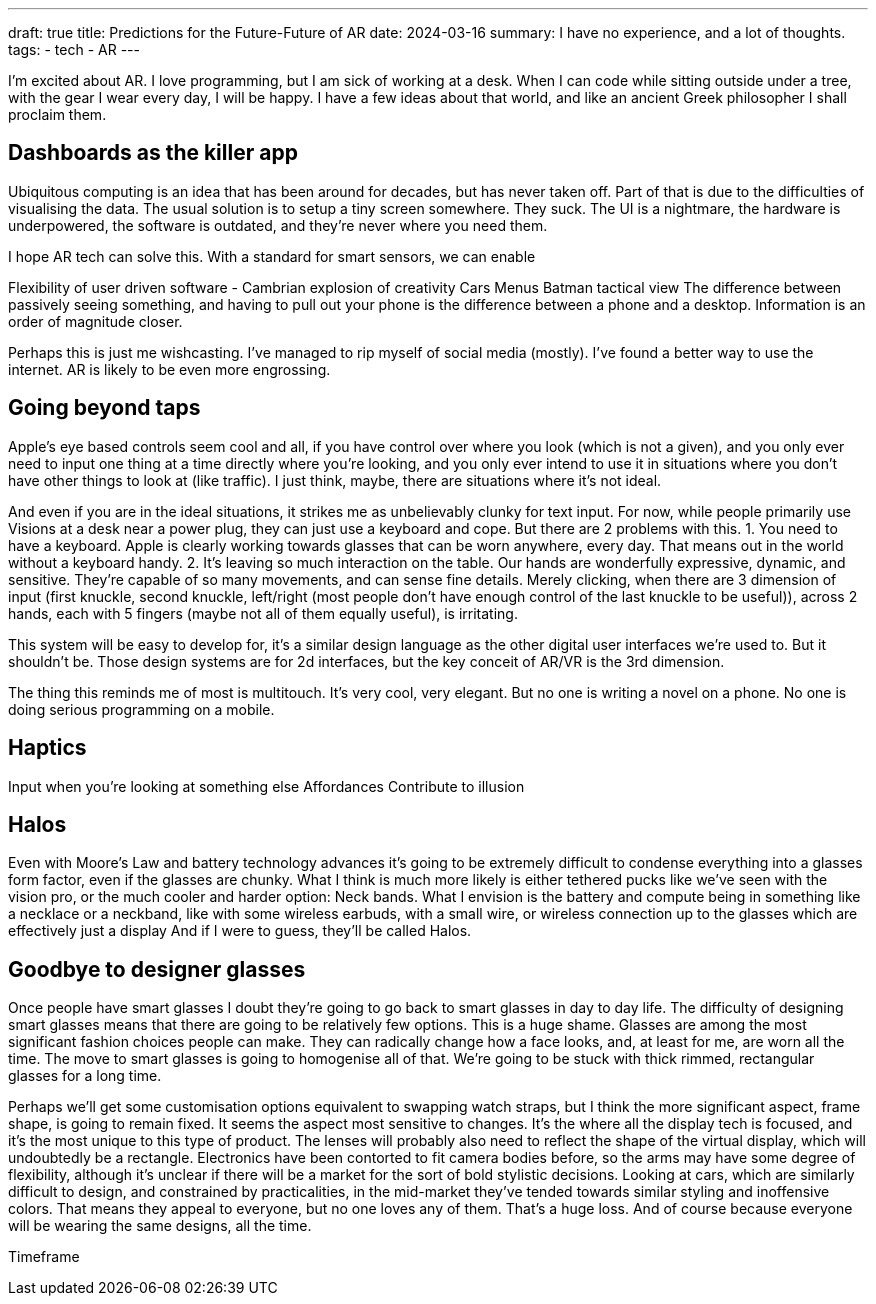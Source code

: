 ---
draft: true
title: Predictions for the Future-Future of AR
date: 2024-03-16
summary: I have no experience, and a lot of thoughts.
tags: 
  - tech
  - AR
---

I'm excited about AR. I love programming, but I am sick of working at a desk. When I can code while sitting outside under a tree, with the gear I wear every day, I will be happy. I have a few ideas about that world, and like an ancient Greek philosopher I shall proclaim them.

== Dashboards as the killer app

Ubiquitous computing is an idea that has been around for decades, but has never taken off. Part of that is due to the difficulties of visualising the data.
The usual solution is to setup a tiny screen somewhere. They suck. The UI is a nightmare, the hardware is underpowered, the software is outdated, and they're never where you need them.

I hope AR tech can solve this.
With a standard for smart sensors, we can enable

Flexibility of user driven software - Cambrian explosion of creativity
Cars
Menus
Batman tactical view
The difference between passively seeing something, and having to pull out your phone is the difference between a phone and a desktop. Information is an order of magnitude closer.

Perhaps this is just me wishcasting. I've managed to rip myself of social media (mostly). I've found a better way to use the internet. AR is likely to be even more engrossing.

== Going beyond taps

Apple's eye based controls seem cool and all, if you have control over where you look (which is not a given), and you only ever need to input one thing at a time directly where you're looking, and you only ever intend to use it in situations where you don't have other things to look at (like traffic). I just think, maybe, there are situations where it's not ideal.

And even if you are in the ideal situations, it strikes me as unbelievably clunky for text input. For now, while people primarily use Visions at a desk near a power plug, they can just use a keyboard and cope. But there are 2 problems with this.
1.	You need to have a keyboard. Apple is clearly working towards glasses that can be worn anywhere, every day. That means out in the world without a keyboard handy.
2.	It's leaving so much interaction on the table. Our hands are wonderfully expressive, dynamic, and sensitive. They're capable of so many movements, and can sense fine details. Merely clicking, when there are 3 dimension of input (first knuckle, second knuckle, left/right (most people don't have enough control of the last knuckle to be useful)), across 2 hands, each with 5 fingers (maybe not all of them equally useful), is irritating.

This system will be easy to develop for, it's a similar design language as the other digital user interfaces we're used to. But it shouldn't be. Those design systems are for 2d interfaces, but the key conceit of AR/VR is the 3rd dimension.

The thing this reminds me of most is multitouch. It's very cool, very elegant. But no one is writing a novel on a phone. No one is doing serious programming on a mobile.

== Haptics

Input when you're looking at something else
Affordances
Contribute to illusion

== Halos

Even with Moore's Law and battery technology advances it's going to be extremely difficult to condense everything into a glasses form factor, even if the glasses are chunky. What I think is much more likely is either tethered pucks like we've seen with the vision pro, or the much cooler and harder option: Neck bands.
What I envision is the battery and compute being in something like a necklace or a neckband, like with some wireless earbuds, with a small wire, or wireless connection up to the glasses which are effectively just a display
And if I were to guess, they'll be called Halos.

== Goodbye to designer glasses

Once people have smart glasses I doubt they're going to go back to smart glasses in day to day life. The difficulty of designing smart glasses means that there are going to be relatively few options.
This is a huge shame. Glasses are among the most significant fashion choices people can make. They can radically change how a face looks, and, at least for me, are worn all the time. The move to smart glasses is going to homogenise all of that.
We're going to be stuck with thick rimmed, rectangular glasses for a long time.

Perhaps we'll get some customisation options equivalent to swapping watch straps, but I think the more significant aspect, frame shape, is going to remain fixed. It seems the aspect most sensitive to changes. It's the where all the display tech is focused, and it's the most unique to this type of product. The lenses will probably also need to reflect the shape of the virtual display, which will undoubtedly be a rectangle.
Electronics have been contorted to fit camera bodies before, so the arms may have some degree of flexibility, although it's unclear if there will be a market for the sort of bold stylistic decisions.
Looking at cars, which are similarly difficult to design, and constrained by practicalities, in the mid-market they've tended towards similar styling and inoffensive colors. That means they appeal to everyone, but no one loves any of them. That's a huge loss.
And of course because everyone will be wearing the same designs, all the time.


Timeframe

